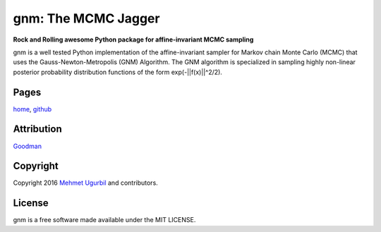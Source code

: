 gnm: The MCMC Jagger 
====================

**Rock and Rolling awesome Python package for affine-invariant MCMC sampling**

gnm is a well tested Python implementation of the affine-invariant sampler for Markov chain Monte Carlo (MCMC) that uses the Gauss-Newton-Metropolis (GNM) Algorithm. The GNM algorithm is specialized in sampling highly non-linear posterior probability distribution functions of the form exp(-||f(x)||^2/2). 


Pages
-----

home_, github_

.. _home: http://montecarlosampler.com

.. _github: https://github.com/mugurbil/gnm

Attribution
-----------

Goodman_

.. _Goodman: http://www.math.nyu.edu/faculty/goodman/

Copyright
---------

Copyright 2016 `Mehmet Ugurbil`_ and contributors.

.. _Mehmet Ugurbil: http://montecarlosampler.com/memo


License
-------

gnm is a free software made available under the MIT LICENSE.
